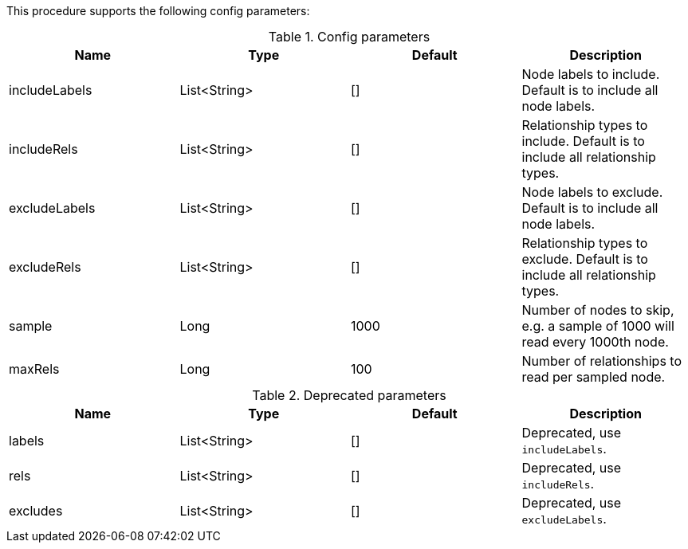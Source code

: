 This procedure supports the following config parameters:

.Config parameters
[opts=header]
|===
| Name | Type | Default | Description
| includeLabels | List<String> | [] | Node labels to include. Default is to include all node labels.
| includeRels | List<String> | [] | Relationship types to include. Default is to include all relationship types.
| excludeLabels | List<String> | [] | Node labels to exclude. Default is to include all node labels.
| excludeRels | List<String> | [] | Relationship types to exclude. Default is to include all relationship types.
| sample | Long | 1000 | Number of nodes to skip, e.g. a sample of 1000 will read every 1000th node.
| maxRels | Long | 100 | Number of relationships to read per sampled node.
|===

.Deprecated parameters
[opts=header]
|===
| Name | Type | Default | Description
| labels | List<String> | [] | Deprecated, use `includeLabels`.
| rels | List<String> | [] | Deprecated, use `includeRels`.
| excludes | List<String> | [] | Deprecated, use `excludeLabels`.
|===